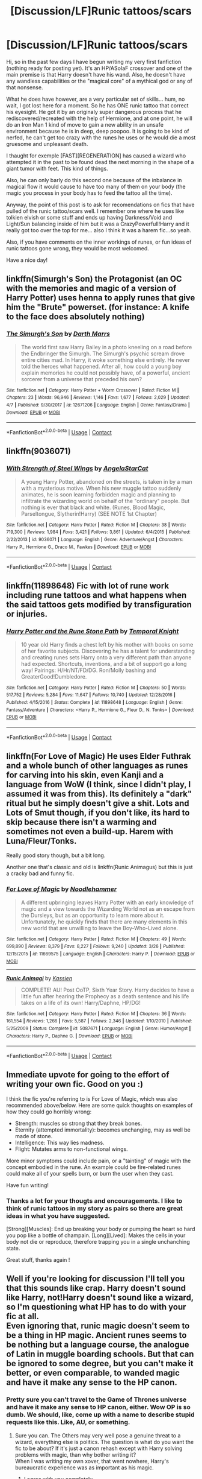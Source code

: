 #+TITLE: [Discussion/LF]Runic tattoos/scars

* [Discussion/LF]Runic tattoos/scars
:PROPERTIES:
:Author: Choice_Caterpillar
:Score: 3
:DateUnix: 1524967675.0
:DateShort: 2018-Apr-29
:FlairText: Request
:END:
Hi, so in the past few days I have begun writing my very first fanfiction (nothing ready for posting yet). It's an HP/ASoIaF crossover and one of the main premise is that Harry doesn't have his wand. Also, he doesn't have any wandless capabilities or the "magical core" of a mythical god or any of that nonsense.

What he does have however, are a very particular set of skills... hum, no wait, I got lost here for a moment. So he has ONE runic tattoo that correct his eyesight. He got it by an originaly super dangerous process that he rediscovered/recreated with the help of Hermione, and at one point, he will do an Iron Man 1 kind of move to gain a new ability in an unsafe environment because he is in deep, deep poopoo. It is going to be kind of nerfed, he can't get too crazy with the runes he uses or he would die a most gruesome and unpleasant death.

I thaught for exemple [FAST][REGENERATION] has caused a wizard who attempted it in the past to be found dead the next morning in the shape of a giant tumor with feet. This kind of things.

Also, he can only barly do this second one because of the inbalance in magical flow it would cause to have too many of them on your body (the magic you process in your body has to feed the tattoo all the time).

Anyway, the point of this post is to ask for recomendations on fics that have pulled of the runic tattoo/scars well. I remember one where he uses like tolkien elvish or some stuff and ends up having Darkness/Void and Light/Sun balancing inside of him but it was a CrazyPowerfull!Harry and it really got too over the top for me... also I think it was a harem fic...so yeah.

Also, if you have comments on the inner workings of runes, or fun ideas of runic tattoos gone wrong, they would be most welcomed.

Have a nice day!


** linkffn(Simurgh's Son) the Protagonist (an OC with the memories and magic of a version of Harry Potter) uses henna to apply runes that give him the "Brute" powerset. (for instance: A knife to the face does absolutely nothing)
:PROPERTIES:
:Author: Jahoan
:Score: 3
:DateUnix: 1524971795.0
:DateShort: 2018-Apr-29
:END:

*** [[https://www.fanfiction.net/s/12671206/1/][*/The Simurgh's Son/*]] by [[https://www.fanfiction.net/u/1229909/Darth-Marrs][/Darth Marrs/]]

#+begin_quote
  The world first saw Harry Bailey in a photo kneeling on a road before the Endbringer the Simurgh. The Simurgh's psychic scream drove entire cities mad. In Harry, it woke something else entirely. He never told the heroes what happened. After all, how could a young boy explain memories he could not possibly have, of a powerful, ancient sorcerer from a universe that preceded his own?
#+end_quote

^{/Site/:} ^{fanfiction.net} ^{*|*} ^{/Category/:} ^{Harry} ^{Potter} ^{+} ^{Worm} ^{Crossover} ^{*|*} ^{/Rated/:} ^{Fiction} ^{M} ^{*|*} ^{/Chapters/:} ^{23} ^{*|*} ^{/Words/:} ^{96,946} ^{*|*} ^{/Reviews/:} ^{1,146} ^{*|*} ^{/Favs/:} ^{1,677} ^{*|*} ^{/Follows/:} ^{2,029} ^{*|*} ^{/Updated/:} ^{4/7} ^{*|*} ^{/Published/:} ^{9/30/2017} ^{*|*} ^{/id/:} ^{12671206} ^{*|*} ^{/Language/:} ^{English} ^{*|*} ^{/Genre/:} ^{Fantasy/Drama} ^{*|*} ^{/Download/:} ^{[[http://www.ff2ebook.com/old/ffn-bot/index.php?id=12671206&source=ff&filetype=epub][EPUB]]} ^{or} ^{[[http://www.ff2ebook.com/old/ffn-bot/index.php?id=12671206&source=ff&filetype=mobi][MOBI]]}

--------------

*FanfictionBot*^{2.0.0-beta} | [[https://github.com/tusing/reddit-ffn-bot/wiki/Usage][Usage]] | [[https://www.reddit.com/message/compose?to=tusing][Contact]]
:PROPERTIES:
:Author: FanfictionBot
:Score: 1
:DateUnix: 1524971809.0
:DateShort: 2018-Apr-29
:END:


** linkffn(9036071)
:PROPERTIES:
:Author: natus92
:Score: 3
:DateUnix: 1525032860.0
:DateShort: 2018-Apr-30
:END:

*** [[https://www.fanfiction.net/s/9036071/1/][*/With Strength of Steel Wings/*]] by [[https://www.fanfiction.net/u/717542/AngelaStarCat][/AngelaStarCat/]]

#+begin_quote
  A young Harry Potter, abandoned on the streets, is taken in by a man with a mysterious motive. When his new muggle tattoo suddenly animates, he is soon learning forbidden magic and planning to infiltrate the wizarding world on behalf of the "ordinary" people. But nothing is ever that black and white. (Runes, Blood Magic, Parseltongue, Slytherin!Harry) (SEE NOTE 1st Chapter)
#+end_quote

^{/Site/:} ^{fanfiction.net} ^{*|*} ^{/Category/:} ^{Harry} ^{Potter} ^{*|*} ^{/Rated/:} ^{Fiction} ^{M} ^{*|*} ^{/Chapters/:} ^{38} ^{*|*} ^{/Words/:} ^{719,300} ^{*|*} ^{/Reviews/:} ^{1,984} ^{*|*} ^{/Favs/:} ^{3,421} ^{*|*} ^{/Follows/:} ^{3,861} ^{*|*} ^{/Updated/:} ^{6/4/2015} ^{*|*} ^{/Published/:} ^{2/22/2013} ^{*|*} ^{/id/:} ^{9036071} ^{*|*} ^{/Language/:} ^{English} ^{*|*} ^{/Genre/:} ^{Adventure/Angst} ^{*|*} ^{/Characters/:} ^{Harry} ^{P.,} ^{Hermione} ^{G.,} ^{Draco} ^{M.,} ^{Fawkes} ^{*|*} ^{/Download/:} ^{[[http://www.ff2ebook.com/old/ffn-bot/index.php?id=9036071&source=ff&filetype=epub][EPUB]]} ^{or} ^{[[http://www.ff2ebook.com/old/ffn-bot/index.php?id=9036071&source=ff&filetype=mobi][MOBI]]}

--------------

*FanfictionBot*^{2.0.0-beta} | [[https://github.com/tusing/reddit-ffn-bot/wiki/Usage][Usage]] | [[https://www.reddit.com/message/compose?to=tusing][Contact]]
:PROPERTIES:
:Author: FanfictionBot
:Score: 2
:DateUnix: 1525032864.0
:DateShort: 2018-Apr-30
:END:


** linkffn(11898648) Fic with lot of rune work including rune tattoos and what happens when the said tattoos gets modified by transfiguration or injuries.
:PROPERTIES:
:Author: MoleOfWar
:Score: 3
:DateUnix: 1525040993.0
:DateShort: 2018-Apr-30
:END:

*** [[https://www.fanfiction.net/s/11898648/1/][*/Harry Potter and the Rune Stone Path/*]] by [[https://www.fanfiction.net/u/1057022/Temporal-Knight][/Temporal Knight/]]

#+begin_quote
  10 year old Harry finds a chest left by his mother with books on some of her favorite subjects. Discovering he has a talent for understanding and creating runes sets Harry onto a very different path than anyone had expected. Shortcuts, inventions, and a bit of support go a long way! Pairings: H/Hr/NT/FD/DG. Ron/Molly bashing and GreaterGood!Dumbledore.
#+end_quote

^{/Site/:} ^{fanfiction.net} ^{*|*} ^{/Category/:} ^{Harry} ^{Potter} ^{*|*} ^{/Rated/:} ^{Fiction} ^{M} ^{*|*} ^{/Chapters/:} ^{50} ^{*|*} ^{/Words/:} ^{517,752} ^{*|*} ^{/Reviews/:} ^{5,284} ^{*|*} ^{/Favs/:} ^{11,647} ^{*|*} ^{/Follows/:} ^{10,740} ^{*|*} ^{/Updated/:} ^{12/28/2016} ^{*|*} ^{/Published/:} ^{4/15/2016} ^{*|*} ^{/Status/:} ^{Complete} ^{*|*} ^{/id/:} ^{11898648} ^{*|*} ^{/Language/:} ^{English} ^{*|*} ^{/Genre/:} ^{Fantasy/Adventure} ^{*|*} ^{/Characters/:} ^{<Harry} ^{P.,} ^{Hermione} ^{G.,} ^{Fleur} ^{D.,} ^{N.} ^{Tonks>} ^{*|*} ^{/Download/:} ^{[[http://www.ff2ebook.com/old/ffn-bot/index.php?id=11898648&source=ff&filetype=epub][EPUB]]} ^{or} ^{[[http://www.ff2ebook.com/old/ffn-bot/index.php?id=11898648&source=ff&filetype=mobi][MOBI]]}

--------------

*FanfictionBot*^{2.0.0-beta} | [[https://github.com/tusing/reddit-ffn-bot/wiki/Usage][Usage]] | [[https://www.reddit.com/message/compose?to=tusing][Contact]]
:PROPERTIES:
:Author: FanfictionBot
:Score: 2
:DateUnix: 1525041006.0
:DateShort: 2018-Apr-30
:END:


** linkffn(For Love of Magic) He uses Elder Futhrak and a whole bunch of other languages as runes for carving into his skin, even Kanji and a language from WoW (I think, since I didn't play, I assumed it was from this). Its definitely a "dark" ritual but he simply doesn't give a shit. Lots and Lots of Smut though, if you don't like, its hard to skip because there isn't a warming and sometimes not even a build-up. Harem with Luna/Fleur/Tonks.

Really good story though, but a bit long.

Another one that's classic and old is linkffn(Runic Animagus) but this is just a cracky bad and funny fic.
:PROPERTIES:
:Author: nauze18
:Score: 2
:DateUnix: 1524981100.0
:DateShort: 2018-Apr-29
:END:

*** [[https://www.fanfiction.net/s/11669575/1/][*/For Love of Magic/*]] by [[https://www.fanfiction.net/u/5241558/Noodlehammer][/Noodlehammer/]]

#+begin_quote
  A different upbringing leaves Harry Potter with an early knowledge of magic and a view towards the Wizarding World not as an escape from the Dursleys, but as an opportunity to learn more about it. Unfortunately, he quickly finds that there are many elements in this new world that are unwilling to leave the Boy-Who-Lived alone.
#+end_quote

^{/Site/:} ^{fanfiction.net} ^{*|*} ^{/Category/:} ^{Harry} ^{Potter} ^{*|*} ^{/Rated/:} ^{Fiction} ^{M} ^{*|*} ^{/Chapters/:} ^{49} ^{*|*} ^{/Words/:} ^{699,890} ^{*|*} ^{/Reviews/:} ^{8,379} ^{*|*} ^{/Favs/:} ^{8,227} ^{*|*} ^{/Follows/:} ^{9,240} ^{*|*} ^{/Updated/:} ^{3/26} ^{*|*} ^{/Published/:} ^{12/15/2015} ^{*|*} ^{/id/:} ^{11669575} ^{*|*} ^{/Language/:} ^{English} ^{*|*} ^{/Characters/:} ^{Harry} ^{P.} ^{*|*} ^{/Download/:} ^{[[http://www.ff2ebook.com/old/ffn-bot/index.php?id=11669575&source=ff&filetype=epub][EPUB]]} ^{or} ^{[[http://www.ff2ebook.com/old/ffn-bot/index.php?id=11669575&source=ff&filetype=mobi][MOBI]]}

--------------

[[https://www.fanfiction.net/s/5087671/1/][*/Runic Animagi/*]] by [[https://www.fanfiction.net/u/1057853/Kassien][/Kassien/]]

#+begin_quote
  COMPLETE! AU! Post OoTP, Sixth Year Story. Harry decides to have a little fun after hearing the Prophecy as a death sentence and his life takes on a life of its own! Harry/Daphne, HP/DG!
#+end_quote

^{/Site/:} ^{fanfiction.net} ^{*|*} ^{/Category/:} ^{Harry} ^{Potter} ^{*|*} ^{/Rated/:} ^{Fiction} ^{M} ^{*|*} ^{/Chapters/:} ^{36} ^{*|*} ^{/Words/:} ^{161,554} ^{*|*} ^{/Reviews/:} ^{1,266} ^{*|*} ^{/Favs/:} ^{5,587} ^{*|*} ^{/Follows/:} ^{2,346} ^{*|*} ^{/Updated/:} ^{1/10/2010} ^{*|*} ^{/Published/:} ^{5/25/2009} ^{*|*} ^{/Status/:} ^{Complete} ^{*|*} ^{/id/:} ^{5087671} ^{*|*} ^{/Language/:} ^{English} ^{*|*} ^{/Genre/:} ^{Humor/Angst} ^{*|*} ^{/Characters/:} ^{Harry} ^{P.,} ^{Daphne} ^{G.} ^{*|*} ^{/Download/:} ^{[[http://www.ff2ebook.com/old/ffn-bot/index.php?id=5087671&source=ff&filetype=epub][EPUB]]} ^{or} ^{[[http://www.ff2ebook.com/old/ffn-bot/index.php?id=5087671&source=ff&filetype=mobi][MOBI]]}

--------------

*FanfictionBot*^{2.0.0-beta} | [[https://github.com/tusing/reddit-ffn-bot/wiki/Usage][Usage]] | [[https://www.reddit.com/message/compose?to=tusing][Contact]]
:PROPERTIES:
:Author: FanfictionBot
:Score: 1
:DateUnix: 1524981111.0
:DateShort: 2018-Apr-29
:END:


** Immediate upvote for going to the effort of writing your own fic. Good on you :)

I think the fic you're referring to is For Love of Magic, which was also recommended above/below. Here are some quick thoughts on examples of how they could go horribly wrong:

- Strength: muscles so strong that they break bones.
- Eternity (attempted immortality): becomes unchanging, may as well be made of stone.
- Intelligence: This way lies madness.
- Flight: Mutates arms to non-functional wings.

More minor symptoms could include pain, or a "tainting" of magic with the concept embodied in the rune. An example could be fire-related runes could make all of your spells burn, or burn the user when they cast.

Have fun writing!
:PROPERTIES:
:Author: SteamAngel
:Score: 2
:DateUnix: 1525036465.0
:DateShort: 2018-Apr-30
:END:

*** Thanks a lot for your thougts and encouragements. I like to think of runic tattoos in my story as pairs so there are great ideas in what you have suggested.

[Strong][Muscles]: End up breaking your body or pumping the heart so hard you pop like a bottle of champain. [Long][Lived]: Makes the cells in your body not die or reproduce, therefore trapping you in a single unchanching state.

Great stuff, thanks again !
:PROPERTIES:
:Author: Choice_Caterpillar
:Score: 2
:DateUnix: 1525249069.0
:DateShort: 2018-May-02
:END:


** Well if you're looking for discussion I'll tell you that this sounds like crap. Harry doesn't sound like Harry, not!Harry doesn't sound like a wizard, so I'm questioning what HP has to do with your fic at all.\\
Even ignoring that, runic magic doesn't seem to be a thing in HP magic. Ancient runes seems to be nothing but a language course, the analogue of Latin in muggle boarding schools. But that can be ignored to some degree, but you can't make it better, or even comparable, to wanded magic and have it make any sense to the HP canon.
:PROPERTIES:
:Author: EpicBeardMan
:Score: 2
:DateUnix: 1524989375.0
:DateShort: 2018-Apr-29
:END:

*** Pretty sure you can't travel to the Game of Thrones universe and have it make any sense to HP canon, either. Wow OP is so dumb. We should, like, come up with a name to describe stupid requests like this. Like, AU, or something.
:PROPERTIES:
:Author: FerusGrim
:Score: 3
:DateUnix: 1525014925.0
:DateShort: 2018-Apr-29
:END:

**** Sure you can. The Others may very well pose a genuine threat to a wizard, everything else is politics. The question is what do you want the fic to be about? If it's just a canon rehash except with Harry solving problems with magic, than why bother writing it?\\
When I was writing my own xover, that went nowhere, Harry's bureaucratic experience was as important as his magic.
:PROPERTIES:
:Author: EpicBeardMan
:Score: 2
:DateUnix: 1525039570.0
:DateShort: 2018-Apr-30
:END:

***** I agree with you completely.

For now I am set on Harry being captured by Dothrakis “on arrival” and sold as a slave. He then has to fight for his life when he is purchased by a slaver who specializes in gladiators for the pits. With other slaves, he escapes and one of them claims he has a contact in Pentos that would help them cross to Westeros to work as sellswords and would even pay them to perform “small services for him”. They kill their master and steal his ship but end up having to sail through the Smoking Sea for a little bit in order to escape fast sloops sent after them to kill them. Stuff happens. The contact ends up being Illyrio Mopatis, friend of the Spider and host of the remaining Targaryens. In Pentos, at the end of the first Arc (approx. 9 chapters relating 5-6 months of story), Harry meets Dany very briefly and forms a sort of brotherly attachment to her (she is 13 and he is 20) that will come to play a role later and the group embarks on a ship to King's Landing that happens to be transporting Syrio Forel (canon compliant because the point where Sirio stops being First Sword of Braavos is not explicitly stated in ASoIaF).

I'm not going to regurgitate all my plot line here, especially considering that it is still a work in progress, but I thinks it's not impossible to write a mildly interesting story set in the world of ASoIaF with a Harry that is limited in his usage of magic (he will find an artefact in the Smoking Sea that will allow him at some point during the third Act to perform some magic).
:PROPERTIES:
:Author: Choice_Caterpillar
:Score: 1
:DateUnix: 1525248403.0
:DateShort: 2018-May-02
:END:


**** I'm not sure I understand this comment as the term “request” was used in my post as a way to ask for fanfictions that used runes well (specifically runic tattoos) which seems to me appropriate, and the term “discussion” was used as a way to initiate an exchange of words that would relate to the writing of a fanfiction using said runes as a plot device to adjust the power of the main character who is devoid of wand (because he would be too strong with it in this universe), and therefore ends up a bit too weak to face the challenges he is faced with during the course of the story.

It appears to me at this moment that there seems to have been an abstract meaning to the tag “Discussion”, that would replace “Discussion about HP canon”, which I do not seem to have grasped in my initial posting, and that it might have disturbed some other participants of this forum for a few seconds there... I therefore apologise deeply for having inconvenienced you so.

Being “so dumb” is, after all, an ailment that can afflict us all on occasion.\\
As always I remain, your humble servant, Caterpi
:PROPERTIES:
:Author: Choice_Caterpillar
:Score: 1
:DateUnix: 1525246956.0
:DateShort: 2018-May-02
:END:

***** I was being sarcastic, because the guy I was responding to didn't seem to understand the meaning of AU. I'm sure if you read it once more you'll see I wasn't /actually/ calling you dumb. <3
:PROPERTIES:
:Author: FerusGrim
:Score: 3
:DateUnix: 1525250285.0
:DateShort: 2018-May-02
:END:

****** Ahah, okey, sorry for the little misunderstanding there. I tougth you were saying I should have put AU in my title instead of Discussion because [Discussion] was reserved for canon instead of... discussions. To be fair, I'm new arroud here and the first poster seemed very sure of himself.

Also, I just had a random craving to respond to a mildly offending comment in a self-righteously obsequious manner, as one does. That felt very good. Glad everything is allright in the end. 10/10 would overreact again ;) <3
:PROPERTIES:
:Author: Choice_Caterpillar
:Score: 2
:DateUnix: 1525253738.0
:DateShort: 2018-May-02
:END:


*** Okay so, there are multiple points here that I am going to try to adress the way I understood them at least:

*Harry doesn't sound like Harry: First I would like to say that this is pretty much subject to interpretation. For example, if during a fic, Harry lost his wand and had to be without it for a while, would you skip the chapters entirely because it's not Harry any more? What about fictions that don't explore the use of magic at all, like some romances or mysteries or many other fictions where magic is not important but that feature Harry as a character. Would you say that they are "crap" because he doesn't do wand magic ? My Harry is a Harry in so far as he has the same past, character traits and knowledge in magic as canon Harry. Which is as pretty damn close to a Harry Potter any character can get if you ask me but fair enough.

*Runic magic doesn't seem to be a thing in canon: Well, it may not be to your liking, but as you suggested, runes can be a way to place enchantments in some fanons at least.

*You can't make it better or comparable to wand magic: Yes... yes that's the point. Harry would be completely overpowered in the world of ASoIaF if he had wand magic, as demonstrated in many other crossovers in the corpus. I've never said anything different. I even said I would nerf it and that the process of making a runic tattoo would only appear once in the story.

So would it make any sense in the HP canon if some obscure and dangerous way of using runic tattoos to place permanent enchantment on oneself existed, I don't know. Maybe?
:PROPERTIES:
:Author: Choice_Caterpillar
:Score: 1
:DateUnix: 1525245861.0
:DateShort: 2018-May-02
:END:
